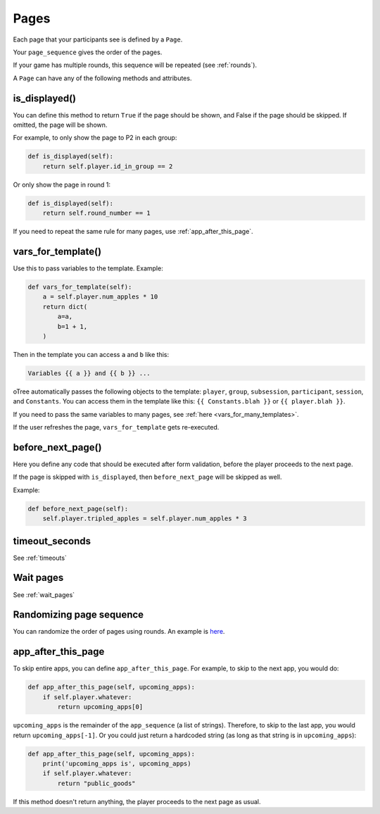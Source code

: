 .. _pages:

Pages
=====

Each page that your participants see is defined by a ``Page``.

Your ``page_sequence`` gives the order of the pages.

If your game has multiple rounds, this sequence will be repeated (see :ref:`rounds`).

A ``Page`` can have any of the following methods and attributes.

.. _is_displayed:

is_displayed()
~~~~~~~~~~~~~~

You can define this method to return ``True`` if the page should be shown,
and False if the page should be skipped.
If omitted, the page will be shown.

For example, to only show the page to P2 in each group:

.. code-block:: python

    def is_displayed(self):
        return self.player.id_in_group == 2

Or only show the page in round 1:

.. code-block:: python

    def is_displayed(self):
        return self.round_number == 1

If you need to repeat the same rule for many pages, use :ref:`app_after_this_page`.

.. _vars_for_template:

vars_for_template()
~~~~~~~~~~~~~~~~~~~

Use this to pass variables to the template. Example:

.. code-block:: python

    def vars_for_template(self):
        a = self.player.num_apples * 10
        return dict(
            a=a,
            b=1 + 1,
        )

Then in the template you can access ``a`` and ``b`` like this:

.. code-block:: html

    Variables {{ a }} and {{ b }} ...

oTree automatically passes the following objects to the template:
``player``, ``group``, ``subsession``, ``participant``, ``session``, and ``Constants``.
You can access them in the template like this: ``{{ Constants.blah }}`` or ``{{ player.blah }}``.

If you need to pass the same variables to many pages,
see :ref:`here <vars_for_many_templates>`.

If the user refreshes the page, ``vars_for_template`` gets re-executed.

.. _before_next_page:

before_next_page()
~~~~~~~~~~~~~~~~~~

Here you define any code that should be executed
after form validation, before the player proceeds to the next page.

If the page is skipped with ``is_displayed``,
then ``before_next_page`` will be skipped as well.

Example:

.. code-block:: python

    def before_next_page(self):
        self.player.tripled_apples = self.player.num_apples * 3


timeout_seconds
~~~~~~~~~~~~~~~

See :ref:`timeouts`

Wait pages
~~~~~~~~~~

See :ref:`wait_pages`

Randomizing page sequence
~~~~~~~~~~~~~~~~~~~~~~~~~

You can randomize the order of pages using rounds.
An example is `here <https://www.otreehub.com/projects/otree-snippets/>`__.

.. _app_after_this_page:

app_after_this_page
~~~~~~~~~~~~~~~~~~~

To skip entire apps, you can define ``app_after_this_page``.
For example, to skip to the next app, you would do:

.. code-block:: python

    def app_after_this_page(self, upcoming_apps):
        if self.player.whatever:
            return upcoming_apps[0]

``upcoming_apps`` is the remainder of the ``app_sequence`` (a list of strings).
Therefore, to skip to the last app, you would return ``upcoming_apps[-1]``.
Or you could just return a hardcoded string
(as long as that string is in ``upcoming_apps``):

.. code-block:: python

    def app_after_this_page(self, upcoming_apps):
        print('upcoming_apps is', upcoming_apps)
        if self.player.whatever:
            return "public_goods"

If this method doesn't return anything,
the player proceeds to the next page as usual.